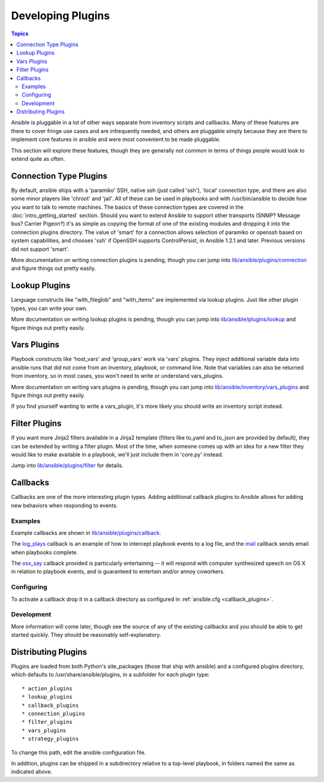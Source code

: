 Developing Plugins
==================

.. contents:: Topics

Ansible is pluggable in a lot of other ways separate from inventory scripts and callbacks.  Many of these features are there to cover fringe use cases and are infrequently needed, and others are pluggable simply because they are there to implement core features
in ansible and were most convenient to be made pluggable.

This section will explore these features, though they are generally not common in terms of things people would look to extend quite
as often.

.. _developing_connection_type_plugins:

Connection Type Plugins
-----------------------

By default, ansible ships with a 'paramiko' SSH, native ssh (just called 'ssh'), 'local' connection type, and there are also some minor players like 'chroot' and 'jail'.  All of these can be used
in playbooks and with /usr/bin/ansible to decide how you want to talk to remote machines.  The basics of these connection types
are covered in the :doc:`intro_getting_started` section.  Should you want to extend Ansible to support other transports (SNMP? Message bus?
Carrier Pigeon?) it's as simple as copying the format of one of the existing modules and dropping it into the connection plugins
directory.   The value of 'smart' for a connection allows selection of paramiko or openssh based on system capabilities, and chooses
'ssh' if OpenSSH supports ControlPersist, in Ansible 1.2.1 and later.  Previous versions did not support 'smart'.

More documentation on writing connection plugins is pending, though you can jump into `lib/ansible/plugins/connection <https://github.com/ansible/ansible/tree/devel/lib/ansible/plugins/connection>`_ and figure things out pretty easily.

.. _developing_lookup_plugins:

Lookup Plugins
--------------

Language constructs like "with_fileglob" and "with_items" are implemented via lookup plugins.  Just like other plugin types, you can write your own.

More documentation on writing lookup plugins is pending, though you can jump into `lib/ansible/plugins/lookup <https://github.com/ansible/ansible/tree/devel/lib/ansible/plugins/lookup>`_ and figure
things out pretty easily.

.. _developing_vars_plugins:

Vars Plugins
------------

Playbook constructs like 'host_vars' and 'group_vars' work via 'vars' plugins.  They inject additional variable
data into ansible runs that did not come from an inventory, playbook, or command line.  Note that variables
can also be returned from inventory, so in most cases, you won't need to write or understand vars_plugins.

More documentation on writing vars plugins is pending, though you can jump into `lib/ansible/inventory/vars_plugins <https://github.com/ansible/ansible/tree/devel/lib/ansible/inventory/vars_plugins>`_ and figure
things out pretty easily.

If you find yourself wanting to write a vars_plugin, it's more likely you should write an inventory script instead.

.. _developing_filter_plugins:

Filter Plugins
--------------

If you want more Jinja2 filters available in a Jinja2 template (filters like to_yaml and to_json are provided by default), they can be extended by writing a filter plugin.  Most of the time, when someone comes up with an idea for a new filter they would like to make available in a playbook, we'll just include them in 'core.py' instead.

Jump into `lib/ansible/plugins/filter <https://github.com/ansible/ansible/tree/devel/lib/ansible/plugins/filter>`_ for details.

.. _developing_callbacks:

Callbacks
---------

Callbacks are one of the more interesting plugin types.  Adding additional callback plugins to Ansible allows for adding new behaviors when responding to events.

.. _callback_examples:

Examples
++++++++

Example callbacks are shown in `lib/ansible/plugins/callback <https://github.com/ansible/ansible/tree/devel/lib/ansible/plugins/callback>`_.

The `log_plays
<https://github.com/ansible/ansible/blob/devel/lib/ansible/plugins/callback/log_plays.py>`_
callback is an example of how to intercept playbook events to a log
file, and the `mail
<https://github.com/ansible/ansible/blob/devel/lib/ansible/plugins/callback/mail.py>`_
callback sends email when playbooks complete.

The `osx_say
<https://github.com/ansible/ansible/blob/devel/lib/ansible/plugins/callback/osx_say.py>`_
callback provided is particularly entertaining -- it will respond with
computer synthesized speech on OS X in relation to playbook events,
and is guaranteed to entertain and/or annoy coworkers.

.. _configuring_callbacks:

Configuring
+++++++++++

To activate a callback drop it in a callback directory as configured in :ref:`ansible.cfg <callback_plugins>`.

.. _callback_development:

Development
+++++++++++

More information will come later, though see the source of any of the existing callbacks and you should be able to get started quickly.
They should be reasonably self-explanatory.

.. _distributing_plugins:

Distributing Plugins
--------------------

Plugins are loaded from both Python's site_packages (those that ship with ansible) and a configured plugins directory, which defaults
to /usr/share/ansible/plugins, in a subfolder for each plugin type::

    * action_plugins
    * lookup_plugins
    * callback_plugins
    * connection_plugins
    * filter_plugins
    * vars_plugins
    * strategy_plugins

To change this path, edit the ansible configuration file.

In addition, plugins can be shipped in a subdirectory relative to a top-level playbook, in folders named the same as indicated above.

.. seealso::

   :doc:`modules`
       List of built-in modules
   :doc:`developing_api`
       Learn about the Python API for task execution
   :doc:`developing_inventory`
       Learn about how to develop dynamic inventory sources
   :doc:`developing_modules`
       Learn about how to write Ansible modules
   `Mailing List <http://groups.google.com/group/ansible-devel>`_
       The development mailing list
   `irc.freenode.net <http://irc.freenode.net>`_
       #ansible IRC chat channel
